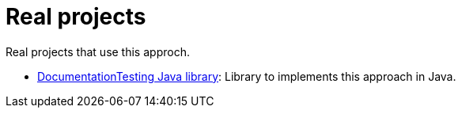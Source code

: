 ifndef::ROOT_PATH[:ROOT_PATH: ../..]

[#fr_sfvl_conceptdoctest_real_projects_list]
= Real projects

Real projects that use this approch.


 * link:https://sfauvel.github.io/documentationtesting/documentationtesting/index.html[DocumentationTesting Java library]: Library to implements this approach in Java. 
